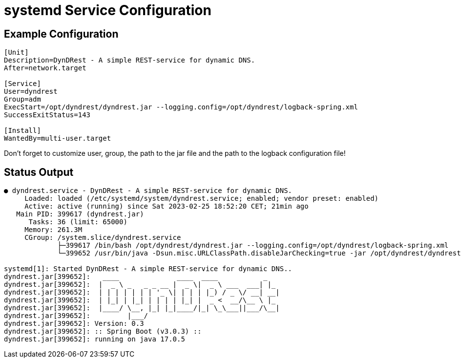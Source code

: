 :source-highlighter: highlightjs
:highlightjs-languages: console

= systemd Service Configuration

== Example Configuration

[source,console]
----
[Unit]
Description=DynDRest - A simple REST-service for dynamic DNS.
After=network.target

[Service]
User=dyndrest
Group=adm
ExecStart=/opt/dyndrest/dyndrest.jar --logging.config=/opt/dyndrest/logback-spring.xml
SuccessExitStatus=143

[Install]
WantedBy=multi-user.target
----

====
Don't forget to customize user, group, the path to the jar file and the path to the logback configuration file!
====

== Status Output

[source,console]
----
● dyndrest.service - DynDRest - A simple REST-service for dynamic DNS.
     Loaded: loaded (/etc/systemd/system/dyndrest.service; enabled; vendor preset: enabled)
     Active: active (running) since Sat 2023-02-25 18:52:20 CET; 21min ago
   Main PID: 399617 (dyndrest.jar)
      Tasks: 36 (limit: 65000)
     Memory: 261.3M
     CGroup: /system.slice/dyndrest.service
             ├─399617 /bin/bash /opt/dyndrest/dyndrest.jar --logging.config=/opt/dyndrest/logback-spring.xml
             └─399652 /usr/bin/java -Dsun.misc.URLClassPath.disableJarChecking=true -jar /opt/dyndrest/dyndrest-0.3.jar --logging.config=/opt/dyndrest/logback-spring.xml

systemd[1]: Started DynDRest - A simple REST-service for dynamic DNS..
dyndrest.jar[399652]:   ____              ____  ____           _
dyndrest.jar[399652]:  |  _ \ _   _ _ __ |  _ \|  _ \ ___  ___| |_
dyndrest.jar[399652]:  | | | | | | | '_ \| | | | |_) / _ \/ __| __|
dyndrest.jar[399652]:  | |_| | |_| | | | | |_| |  _ <  __/\__ \ |_
dyndrest.jar[399652]:  |____/ \__, |_| |_|____/|_| \_\___||___/\__|
dyndrest.jar[399652]:         |___/
dyndrest.jar[399652]: Version: 0.3
dyndrest.jar[399652]: :: Spring Boot (v3.0.3) ::
dyndrest.jar[399652]: running on java 17.0.5
----
